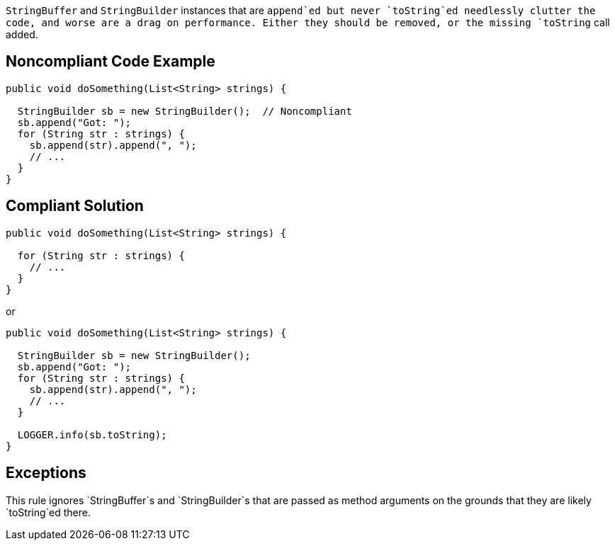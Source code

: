 `+StringBuffer+` and `+StringBuilder+` instances that are `+append+`ed but never `+toString+`ed needlessly clutter the code, and worse are a drag on performance. Either they should be removed, or the missing `+toString+` call added.


== Noncompliant Code Example

----
public void doSomething(List<String> strings) {

  StringBuilder sb = new StringBuilder();  // Noncompliant
  sb.append("Got: ");
  for (String str : strings) {
    sb.append(str).append(", ");
    // ...
  }
}
----


== Compliant Solution

----
public void doSomething(List<String> strings) {

  for (String str : strings) {
    // ...
  }
}
----
or

----
public void doSomething(List<String> strings) {

  StringBuilder sb = new StringBuilder();
  sb.append("Got: ");
  for (String str : strings) {
    sb.append(str).append(", ");
    // ...
  }

  LOGGER.info(sb.toString);
}
----


== Exceptions

This rule ignores `+StringBuffer+`s and `+StringBuilder+`s that are passed as method arguments on the grounds that they are likely `+toString+`ed there.

